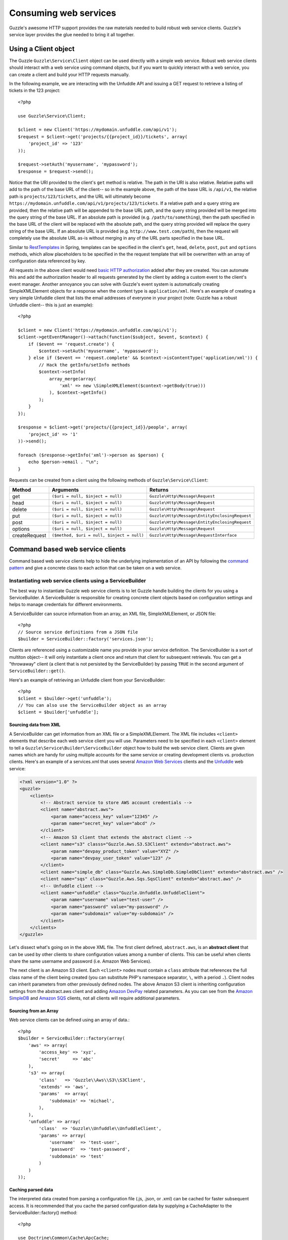 =======================================
Consuming web services
=======================================

.. highlight:: php

Guzzle's awesome HTTP support provides the raw materials needed to build robust web service clients.  Guzzle's service layer provides the glue needed to bring it all together.

Using a Client object
---------------------

The Guzzle ``Guzzle\Service\Client`` object can be used directly with a simple web service.  Robust web service clients should interact with a web service using command objects, but if you want to quickly interact with a web service, you can create a client and build your HTTP requests manually.

In the following example, we are interacting with the Unfuddle API and issuing a GET request to retrieve a listing of tickets in the 123 project::

    <?php

    use Guzzle\Service\Client;

    $client = new Client('https://mydomain.unfuddle.com/api/v1');
    $request = $client->get('projects/{{project_id}}/tickets', array(
        'project_id' => '123'
    ));

    $request->setAuth('myusername', 'mypassword');
    $response = $request->send();

Notice that the URI provided to the client's ``get`` method is relative.  The path in the URI is also relative.  Relative paths will add to the path of the base URL of the client-- so in the example above, the path of the base URL is ``/api/v1``, the relative path is ``projects/123/tickets``, and the URL will ultimately become ``https://mydomain.unfuddle.com/api/v1/projects/123/tickets``.  If a relative path and a query string are provided, then the relative path will be appended to the base URL path, and the query string provided will be merged into the query string of the base URL.  If an absolute path is provided (e.g. ``/path/to/something``), then the path specified in the base URL of the client will be replaced with the absolute path, and the query string provided will replace the query string of the base URL.  If an absolute URL is provided (e.g. ``http://www.test.com/path``), then the request will completely use the absolute URL as-is without merging in any of the URL parts specified in the base URL.

Similar to `RestTemplates <http://static.springsource.org/spring/docs/3.0.x/spring-framework-reference/html/remoting.html>`_ in Spring, templates can be specified in the client's ``get``, ``head``, ``delete``, ``post``, ``put`` and ``options`` methods, which allow placeholders to be specified in the the request template that will be overwritten with an array of configuration data referenced by key.

All requests in the above client would need `basic HTTP authorization <http://www.ietf.org/rfc/rfc2617.txt>`_ added after they are created.  You can automate this and add the authorization header to all requests generated by the client by adding a custom event to the client's event manager.  Another annoyance you can solve with Guzzle's event system is automatically creating SimpleXMLElement objects for a response when the content type is ``application/xml``.  Here's an example of creating a very simple Unfuddle client that lists the email addresses of everyone in your project (note: Guzzle has a robust Unfuddle client-- this is just an example)::

    <?php

    $client = new Client('https://mydomain.unfuddle.com/api/v1');
    $client->getEventManager()->attach(function($subject, $event, $context) {
        if ($event == 'request.create') {
            $context->setAuth('myusername', 'mypassword');
        } else if ($event == 'request.complete' && $context->isContentType('application/xml')) {
            // Hack the getInfo/setInfo methods
            $context->setInfo(
                array_merge(array(
                    'xml' => new \SimpleXMLElement($context->getBody(true)))
                ), $context->getInfo()
            );
        }
    });

    $response = $client->get('projects/{{project_id}}/people', array(
        'project_id' => '1'
    ))->send();

    foreach ($response->getInfo('xml')->person as $person) {
        echo $person->email . "\n";
    }

Requests can be created from a client using the following methods of ``Guzzle\Service\Client``:

=============  ==========================================  =============================================
Method         Arguments                                   Returns
=============  ==========================================  =============================================
get            ``($uri = null, $inject = null)``           ``Guzzle\Http\Message\Request``
head           ``($uri = null, $inject = null)``           ``Guzzle\Http\Message\Request``
delete         ``($uri = null, $inject = null)``           ``Guzzle\Http\Message\Request``
put            ``($uri = null, $inject = null)``           ``Guzzle\Http\Message\EntityEnclosingRequest``
post           ``($uri = null, $inject = null)``           ``Guzzle\Http\Message\EntityEnclosingRequest``
options        ``($uri = null, $inject = null)``           ``Guzzle\Http\Message\Request``
createRequest  ``($method, $uri = null, $inject = null)``  ``Guzzle\Http\Message\RequestInterface``
=============  ==========================================  =============================================

Command based web service clients
---------------------------------

Command based web service clients help to hide the underlying implementation of an API by following the `command pattern <http://en.wikipedia.org/wiki/Command_pattern>`_ and give a concrete class to each action that can be taken on a web service.

Instantiating web service clients using a ServiceBuilder
~~~~~~~~~~~~~~~~~~~~~~~~~~~~~~~~~~~~~~~~~~~~~~~~~~~~~~~~

The best way to instantiate Guzzle web service clients is to let Guzzle handle building the clients for you using a ServiceBuilder.       A ServiceBuilder is responsible for creating concrete client objects based on configuration settings and helps to manage credentials  for different environments.

A ServiceBuilder can source information from an array, an XML file, SimpleXMLElement, or JSON file::

    <?php
    // Source service definitions from a JSON file
    $builder = ServiceBuilder::factory('services.json');

Clients are referenced using a customizable name you provide in your service definition.  The ServiceBuilder is a sort of multiton object-- it will only instantiate a client once and return that client for subsequent retrievals.  You can get a "throwaway" client (a client that is not persisted by the ServiceBuilder) by passing ``TRUE`` in the second argument of ``ServiceBuilder::get()``.

Here's an example of retrieving an Unfuddle client from your ServiceBuilder::

    <?php
    $client = $builder->get('unfuddle');
    // You can also use the ServiceBuilder object as an array
    $client = $builder['unfuddle'];

Sourcing data from XML
^^^^^^^^^^^^^^^^^^^^^^

A ServiceBuilder can get information from an XML file or a SimpleXMLElement.  The XML file includes ``<client>`` elements that describe each web service client you will use.  Parameters need to be specified in each ``<client>`` element to tell a ``Guzzle\Service\Builder\ServiceBuilder`` object how to build the web service client.  Clients are given names which are handy for using multiple accounts for the same service or creating development clients vs. production clients.  Here's an example of a services.xml that uses several `Amazon Web Services <http://aws.amazon.com/>`_ clients and the `Unfuddle <http://www.unfuddle.com/>`_ web service:

.. code-block:: xml

    <?xml version="1.0" ?>
    <guzzle>
        <clients>
            <!-- Abstract service to store AWS account credentials -->
            <client name="abstract.aws">
                <param name="access_key" value="12345" />
                <param name="secret_key" value="abcd" />
            </client>
            <!-- Amazon S3 client that extends the abstract client -->
            <client name="s3" classs="Guzzle.Aws.S3.S3Client" extends="abstract.aws">
                <param name="devpay_product_token" value="XYZ" />
                <param name="devpay_user_token" value="123" />
            </client>
            <client name="simple_db" class="Guzzle.Aws.SimpleDb.SimpleDbClient" extends="abstract.aws" />
            <client name="sqs" class="Guzzle.Aws.Sqs.SqsClient" extends="abstract.aws" />
            <!-- Unfuddle client -->
            <client name="unfuddle" class="Guzzle.Unfuddle.UnfuddleClient">
                <param name="username" value="test-user" />
                <param name="password" value="my-password" />
                <param name="subdomain" value="my-subdomain" />
            </client>
        </clients>
    </guzzle>

Let's dissect what's going on in the above XML file.  The first client defined, ``abstract.aws``, is an **abstract client** that can be used by other clients to share configuration values among a number of clients.  This can be useful when clients share the same username and password (i.e. Amazon Web Services).

The next client is an Amazon S3 client.  Each ``<client>`` nodes must contain a ``class`` attribute that references the full class name of the client being created (you can substitute PHP's namespace separator, ``\``, with a period ``.``).  Client nodes can inherit parameters from other previously defined nodes.  The above Amazon S3 client is inheriting configuration settings from the abstract.aws client and adding `Amazon DevPay <http://aws.amazon.com/devpay/>`_ related parameters.  As you can see from the `Amazon SimpleDB <http://aws.amazon.com/simpledb/>`_ and `Amazon SQS <http://aws.amazon.com/sqs/>`_ clients, not all clients will require additional parameters.

Sourcing from an Array
^^^^^^^^^^^^^^^^^^^^^^

Web service clients can be defined using an array of data.::

    <?php
    $builder = ServiceBuilder::factory(array(
        'aws' => array(
            'access_key' => 'xyz',
            'secret'     => 'abc'
        ),
        's3' => array(
            'class'   => 'Guzzle\\Aws\\S3\\S3Client',
            'extends' => 'aws',
            'params'  => array(
                'subdomain' => 'michael',
            ),
        ),
        'unfuddle' => array(
            'class'  => 'Guzzle\\Unfuddle\\UnfuddleClient',
            'params' => array(
                'username'  => 'test-user',
                'password'  => 'test-password',
                'subdomain' => 'test'
            )
        )
    ));

Caching parsed data
^^^^^^^^^^^^^^^^^^^

The interpreted data created from parsing a configuration file (.js, .json, or .xml) can be cached for faster subsequent access.  It is recommended that you cache the parsed configuration data by supplying a CacheAdapter to the ServiceBuilder::factory() method::

    <?php

    use Doctrine\Common\Cache\ApcCache;
    use Guzzle\Common\CacheAdapter\DoctrineCacheAdapter;
    use Guzzle\Service\Builder\ServiceBuilder;

    $cacheAdapter = new DoctrineCacheAdapter(new ApcCache());
    $builder = ServiceBuilder::factory('/path/to/services.xml', $cacheAdapter);

..

    An instantiated ServiceBuilder should now be used throughout the  execution of your script (possibly using a `registry      <http://martinfowler.com/eaaCatalog/registry.html>`_ or `multiton pattern <http://en.wikipedia.org/wiki/Multiton_pattern>`_).

Using Client objects
--------------------

Web service clients are the central point of interaction with a web service.  They hold service configuration data and help to ready HTTP requests to be sent to a web service.  Web service clients don't know much about the service itself-- they just execute commands and command sets.

Observers can be attached to a client's event manager.  All observers attached to the client's event manager will automatically be attached to all requests generated by the client.  Some clients will automatically attach observers to the client inside of the client's factory method.  For example, all of the AWS clients automatically utilize the ExponentialBackoffPlugin to retry failed requests.

Configuration settings can be retrieved from a client by passing a configuration key to the ``getConfig()`` method of a client (e.g. ``$token = $client->getConfig('devpay_product_token')``).

Executing commands using a client
~~~~~~~~~~~~~~~~~~~~~~~~~~~~~~~~~

Commands are used to take action on a web service and format the response from the web service into something useful.  Commands can send single HTTP requests or send a complex series of requests to a web service.

Commands can be instantiated and configured by a client by calling the ``getCommand()`` method on a client and using the short form of a command's name.  The short form of a command's name is calculated based on the folder hierarchy of a command and converting the CamelCased named commands into snake_case.  Here are some examples on how the command names are calculated:

#. ``Guzzle\Aws\S3\Command\Bucket\ListBucket`` **->** bucket.list_bucket
#. ``Guzzle\Aws\S3\Command\GetAcl`` **->** get_acl
#. ``Guzzle\Unfuddle\Command\People\GetCurrentPerson`` **->** people.get_current_person

Notice how any sub-namespace beneath ``Command`` is converted from ``\`` to ``.`` (a period).  CamelCasing is converted to lowercased snake_casing (e.g. GetAcl == get_acl).

Here's how you would get the Amazon S3 client from the ServiceBuilder and execute a GetObject command to retrieve an object from Amazon S3::

    <?php

    // Retrieve the client by name
    $client = $serviceBuilder['s3'];

    $command = $client->getCommand('bucket.get_bucket');
    $command->setBucket('mybucket')->setKey('mykey');

    // The result of the GetObject command returns a Guzzle\Http\Message\Response object
    $httpResponse = $client->execute($command);

    // Get the body of the Amazon S3 object
    echo $httpResponse->getBody();

The GetObject command just returns the HTTP response object when it is executed.  This is the default behavior of Guzzle commands unless specified otherwise in the docblock of the ``getResult()`` method of a specific command.  Commands don't have to just return the HTTP response; commands might return more valuable information when executed::

    <?php

    // Get a command from the Amazon S3 client
    $command = $client->getCommand('bucket.list_bucket');
    $command->setBucket('mybucket');

    // Execute the command and get a BucketIterator object
    $objects = $client->execute($command);

    // Iterate over every single object in the bucket.  Subsequent requests
    // will be issued to retreive the next result of a truncated response.
    foreach ($objects as $object) {
        echo "{$object['key']} {$object['size']}\n";
    }

    // You can get access to the HTTP request issued by the command and the response
    echo $command->getRequest();
    echo $command->getResponse();

The ListBucket command above returns a ``Guzzle\Aws\S3\Model\BucketIterator`` which will iterate over the entire contents of a bucket.  Note: Don't use this command blindly-- unless you specify a limit, it will iterate over every page of results from AWS, which could be a large number of requests.

You can take some shortcuts in your code by passing key-value pair arguments to a command::

    <?php

    $objects = $client->getCommand('bucket.list_bucket', array('bucket' => 'my_bucket'))->execute();

Executing commands in parallel using CommandSets
~~~~~~~~~~~~~~~~~~~~~~~~~~~~~~~~~~~~~~~~~~~~~~~~

Commands can be sent in parallel using ``Guzzle\Service\Command\CommandSet`` objects::

    <?php

    use Guzzle\Http\Pool\PoolRequestException;
    use Guzzle\Service\Command\CommandSet;
    use Guzzle\Service\Command\CommandSetException;

    // Get an Amazon SimpleDB client from the ServiceBuilder
    $client = $serviceBuilder['simple_db'];

    // Create a CommandSet that will contain 3 commands
    $set = new CommandSet(array(
        $client->getCommand('get_attributes', array(
            'domain' => 'test',
            'item_name' => 'item1'
        )),
        $client->getCommand('get_attributes', array(
            'domain' => 'test',
            'item_name' => 'item2'
        )),
        $client->getCommand('delete_domain', array(
            'domain' => 'test_2'
        ))
    ));

    try {
        $client->execute($set);
        foreach ($set as $command) {
            echo $command->getName . ': ' . $command->getResponse()->getStatusCode() . "\n";
        }
    } catch (PoolRequestException $e) {
        // Exceptions encountered while transferring commands in a Pool will be
        // aggregated into one iterable exception
        foreach ($e as $exception) {
            echo $exception->getMessage();
        }
    } catch (\Exception $e) {
        echo $e->getMessage();
    }

Guzzle doesn't require that all of the commands in a CommandSet originate from the same client.  This allows you to write extremely efficient code when you need to send several requests to multiple services::

    <?php

    use Guzzle\Service\Command\CommandSet;

    // Get all of the commands from a registered client object
    $set = new CommandSet(array(
        $serviceBuilder['simple_db']->getCommand('get_attributes', array(
            'domain' => 'test',
            'item_name' => 'item1'
        )),
        $serviceBuilder['s3']->getCommand('bucket.head_bucket', array(
            'bucket' => 'my_bucket'
        )),
        $serviceBuilder['unfuddle']->getCommand('people.get_current_person'),
    ));

    $set->execute();

    foreach ($set as $command) {
        // Do something with the results of each command
        switch ($command->getName()) {
            case 'get_attributes':
                break;
            case 'bucket.head_bucket':
                break;
            case 'people.get_current_person':
                break;
        }
    }

Non-Batchable commands
^^^^^^^^^^^^^^^^^^^^^^

Some commands cannot be sent in parallel (i.e. ``Guzzle\Aws\S3\Command\Bucket\ClearBucket``).  These types of commands have the canBatch attribute on them set to FALSE and cannot be sent in parallel using a CommandSet.  When a CommandSet contains both batchable and non-batchable commands, the CommandSet will first execute the non-batchable commands serially followed by the batchable commands in parallel.

Adding observers to Client objects
~~~~~~~~~~~~~~~~~~~~~~~~~~~~~~~~~~

Any observer attached to the ``EventManager`` of a ``Client`` object will automatically be attached to all request objects created by the client.  This allows you to attach, for example, an ExponentialBackoffPlugin to a client object, and from that point on, every request sent through that client will utilize the ExponentialBackoffPlugin.  Plugins that are required for services are usually attached to a client in the client's factory method.  For example, all AWS clients will use the ExponentialBackoffPlugin.  In this case, you will not need to attach it again::

    <?php

    use Doctrine\Common\Cache\ArrayCache;
    use Guzzle\Common\Cache\DoctrineCacheAdapter;
    use Guzzle\Http\Plugin\CachePlugin;

    $client = $serviceBuilder->get('s3');

    // Attach a CachePlugin to the client
    $client->getEventManager()->attach(
        new CachePlugin(new DoctrineCacheAdapter(new ArrayCache()), true)
    );

    $request = $client->get();

The ``$request`` will use the CachePlugin because the CachePlugin was attached to the Client.

Next steps
~~~~~~~~~~

Check the documentation of the web service client you are using to see the available commands for the client.  Some clients will mix :doc:`dynamic commands </guide/service/creating_dynamic_commands>` with concrete commands, so might need to check if an XML file is shipped with the client that defines dynamic commands that can be executed on a web service.